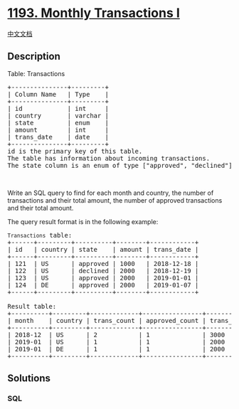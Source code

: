 * [[https://leetcode.com/problems/monthly-transactions-i][1193. Monthly
Transactions I]]
  :PROPERTIES:
  :CUSTOM_ID: monthly-transactions-i
  :END:
[[./solution/1100-1199/1193.Monthly Transactions I/README.org][中文文档]]

** Description
   :PROPERTIES:
   :CUSTOM_ID: description
   :END:

#+begin_html
  <p>
#+end_html

Table: Transactions

#+begin_html
  </p>
#+end_html

#+begin_html
  <pre>
  +---------------+---------+
  | Column Name   | Type    |
  +---------------+---------+
  | id            | int     |
  | country       | varchar |
  | state         | enum    |
  | amount        | int     |
  | trans_date    | date    |
  +---------------+---------+
  id is the primary key of this table.
  The table has information about incoming transactions.
  The state column is an enum of type [&quot;approved&quot;, &quot;declined&quot;].
  </pre>
#+end_html

#+begin_html
  <p>
#+end_html

 

#+begin_html
  </p>
#+end_html

#+begin_html
  <p>
#+end_html

Write an SQL query to find for each month and country, the number of
transactions and their total amount, the number of approved transactions
and their total amount.

#+begin_html
  </p>
#+end_html

#+begin_html
  <p>
#+end_html

The query result format is in the following example:

#+begin_html
  </p>
#+end_html

#+begin_html
  <pre>
  <code>Transactions</code> table:
  +------+---------+----------+--------+------------+
  | id   | country | state    | amount | trans_date |
  +------+---------+----------+--------+------------+
  | 121  | US      | approved | 1000   | 2018-12-18 |
  | 122  | US      | declined | 2000   | 2018-12-19 |
  | 123  | US      | approved | 2000   | 2019-01-01 |
  | 124  | DE      | approved | 2000   | 2019-01-07 |
  +------+---------+----------+--------+------------+

  Result table:
  +----------+---------+-------------+----------------+--------------------+-----------------------+
  | month    | country | trans_count | approved_count | trans_total_amount | approved_total_amount |
  +----------+---------+-------------+----------------+--------------------+-----------------------+
  | 2018-12  | US      | 2           | 1              | 3000               | 1000                  |
  | 2019-01  | US      | 1           | 1              | 2000               | 2000                  |
  | 2019-01  | DE      | 1           | 1              | 2000               | 2000                  |
  +----------+---------+-------------+----------------+--------------------+-----------------------+
  </pre>
#+end_html

** Solutions
   :PROPERTIES:
   :CUSTOM_ID: solutions
   :END:

#+begin_html
  <!-- tabs:start -->
#+end_html

*** *SQL*
    :PROPERTIES:
    :CUSTOM_ID: sql
    :END:
#+begin_src sql
#+end_src

#+begin_html
  <!-- tabs:end -->
#+end_html
